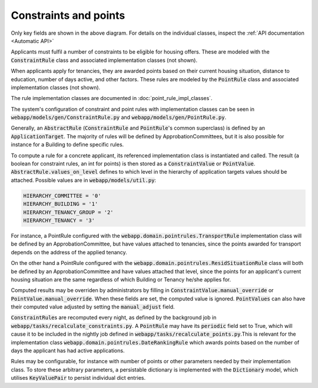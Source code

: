 -----------------------------
Constraints and points
-----------------------------

 .. image:: ../../static/constraints_and_points.png

Only key fields are shown in the above diagram.
For details on the individual classes, inspect the
:ref:`API documentation <Automatic API>`

Applicants must fulfil a number of constraints to be eligible for housing
offers.
These are modeled with the :code:`ConstraintRule` class and associated
implementation classes (not shown).

When applicants apply for tenancies, they are awarded points based on their
current housing situation, distance to education, number of days active, and
other factors. These rules are modeled by the :code:`PointRule` class and
associated implementation classes (not shown).

The rule implementation classes are documented in
:doc:`point_rule_impl_classes`.

The system's configuration of constraint and point rules with implementation
classes can be seen in :code:`webapp/models/gen/ConstraintRule.py` and
:code:`webapp/models/gen/PointRule.py`.

Generally, an :code:`AbstractRule` (:code:`ConstraintRule` and
:code:`PointRule`'s common
superclass) is defined by an :code:`ApplicationTarget`.
The majority of rules will be defined by ApprobationCommittees, but it is
also possible for instance for a Building to define specific rules.

To compute a rule for a concrete applicant, its referenced implementation
class is instantiated and called. The result (a boolean for constraint
rules, an int for points) is then stored as a :code:`ConstraintValue` or
:code:`PointValue`.
:code:`AbstractRule.values_on_level` defines to which level in the hierarchy
of application targets values should be attached. Possible values are in
:code:`webapp/models/util.py`:

.. code:: console

    HIERARCHY_COMMITTEE = '0'
    HIERARCHY_BUILDING = '1'
    HIERARCHY_TENANCY_GROUP = '2'
    HIERARCHY_TENANCY = '3'

For instance, a PointRule configured with the
:code:`webapp.domain.pointrules.TransportRule` implementation class will be
defined by an ApprobationCommittee, but have values attached to tenancies,
since the points awarded for transport depends on the address of the applied
tenancy.

On the other hand  a PointRule configured with the
:code:`webapp.domain.pointrules.ResidSituationRule` class will both be defined
by an ApprobationCommittee and have values attached that level, since the points
for an applicant's current housing situation are the same regardless of which
Building or Tenancy he/she applies for.

Computed results may be overriden by administrators by filling in
:code:`ConstraintValue.manual_override` or
:code:`PointValue.manual_override`. When these fields are set, the
computed value is ignored. :code:`PointValues` can also have their computed
value adjusted by setting the :code:`manual_adjust` field.

:code:`ConstraintRule`\s are recomputed every night, as defined by the
background job in
:code:`webapp/tasks/recalculate_constraints.py`.
A :code:`PointRule` may have its :code:`periodic` field set to True, which
will cause it to be included in the nightly job defined in
:code:`webapp/tasks/recalculate_points.py`.This is relevant for the
implementation class :code:`webapp.domain.pointrules.DateRankingRule` which
awards points based on the number of days the applicant has had active
applications.

Rules may be configurable, for instance with number of points or other
parameters needed by their implementation class. To store these arbitrary
parameters, a persistable dictionary is implemented with the
:code:`Dictionary` model, which utilises :code:`KeyValuePair` to persist
individual dict entries.